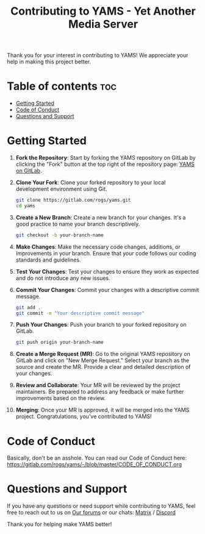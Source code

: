 #+TITLE: Contributing to YAMS - Yet Another Media Server
#+DESCRIPTION: Guidelines for contributing to the YAMS project.

Thank you for your interest in contributing to YAMS! We appreciate your help in making this project better.

* Table of contents :toc:
:PROPERTIES:
:ID:       00b4c056-9211-42cc-91ce-613a8dfa6309
:END:
- [[#getting-started][Getting Started]]
- [[#code-of-conduct][Code of Conduct]]
- [[#questions-and-support][Questions and Support]]

* Getting Started
:PROPERTIES:
:ID:       b43436c3-1350-4272-899d-a21f416449c3
:END:

1. **Fork the Repository**: Start by forking the YAMS repository on GitLab by clicking the "Fork" button
   at the top right of the repository page: [[https://gitlab.com/rogs/yams][YAMS on GitLab]].

2. **Clone Your Fork**: Clone your forked repository to your local development environment using Git.

   #+BEGIN_SRC bash
   git clone https://gitlab.com/rogs/yams.git
   cd yams
   #+END_SRC

3. **Create a New Branch**: Create a new branch for your changes. It's a good practice to name your
   branch descriptively.

   #+BEGIN_SRC bash
   git checkout -b your-branch-name
   #+END_SRC

4. **Make Changes**: Make the necessary code changes, additions, or improvements in your branch. Ensure
   that your code follows our coding standards and guidelines.

5. **Test Your Changes**: Test your changes to ensure they work as expected and do not introduce any new
   issues.

6. **Commit Your Changes**: Commit your changes with a descriptive commit message.

   #+BEGIN_SRC bash
   git add .
   git commit -m "Your descriptive commit message"
   #+END_SRC

7. **Push Your Changes**: Push your branch to your forked repository on GitLab.

   #+BEGIN_SRC bash
   git push origin your-branch-name
   #+END_SRC

8. **Create a Merge Request (MR)**: Go to the original YAMS repository on GitLab and click on "New Merge
   Request." Select your branch as the source and create the MR. Provide a clear and detailed description
   of your changes.

9. **Review and Collaborate**: Your MR will be reviewed by the project maintainers. Be prepared to
   address any feedback or make further improvements based on the review.

10. **Merging**: Once your MR is approved, it will be merged into the YAMS project. Congratulations,
    you've contributed to YAMS!

* Code of Conduct
:PROPERTIES:
:ID:       5a779ef7-0fc2-4767-95f1-c33e4cbaaf01
:END:

Basically, don't be an asshole. You can read our Code of Conduct here: https://gitlab.com/rogs/yams/-/blob/master/CODE_OF_CONDUCT.org

* Questions and Support
:PROPERTIES:
:ID:       67f6eca6-672f-4a1a-90eb-0f0d7da85421
:END:

If you have any questions or need support while contributing to YAMS, feel free to reach out to us on
[[https://forum.yams.media/][Our forums]] or our chats: [[https://matrix.to/#/#yams-space:chat.rogs.me][Matrix]] / [[https://discord.gg/cpnAm2Mu][Discord]]

Thank you for helping make YAMS better!
